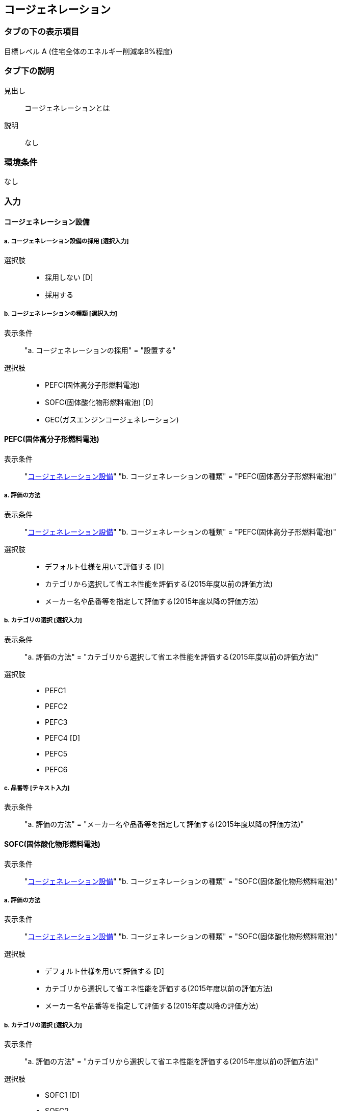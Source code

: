 == コージェネレーション

=== タブの下の表示項目

目標レベル A (住宅全体のエネルギー削減率B%程度) +

=== タブ下の説明

見出し::
コージェネレーションとは

説明::
なし

=== 環境条件
なし

=== 入力

[[CG_apply]]
==== コージェネレーション設備

===== a. コージェネレーション設備の採用 [選択入力]

選択肢::
* 採用しない [D]
* 採用する

===== b. コージェネレーションの種類 [選択入力]

表示条件::
"a. コージェネレーションの採用" = "設置する"

選択肢::
* PEFC(固体高分子形燃料電池)
* SOFC(固体酸化物形燃料電池) [D]
* GEC(ガスエンジンコージェネレーション)

[[CG_PEFC]]
==== PEFC(固体高分子形燃料電池)

表示条件::
"<<CG_apply>>" "b. コージェネレーションの種類" = "PEFC(固体高分子形燃料電池)"

===== a. 評価の方法

表示条件::
"<<CG_apply>>" "b. コージェネレーションの種類" = "PEFC(固体高分子形燃料電池)"

選択肢::
* デフォルト仕様を用いて評価する [D]
* カテゴリから選択して省エネ性能を評価する(2015年度以前の評価方法)
* メーカー名や品番等を指定して評価する(2015年度以降の評価方法)

===== b. カテゴリの選択 [選択入力]

表示条件::
"a. 評価の方法" = "カテゴリから選択して省エネ性能を評価する(2015年度以前の評価方法)"

選択肢::
* PEFC1
* PEFC2
* PEFC3
* PEFC4 [D]
* PEFC5
* PEFC6

===== c. 品番等 [テキスト入力]

表示条件::
"a. 評価の方法" = "メーカー名や品番等を指定して評価する(2015年度以降の評価方法)"

[[CG_SOFC]]
==== SOFC(固体酸化物形燃料電池)

表示条件::
"<<CG_apply>>" "b. コージェネレーションの種類" = "SOFC(固体酸化物形燃料電池)"

===== a. 評価の方法

表示条件::
"<<CG_apply>>" "b. コージェネレーションの種類" = "SOFC(固体酸化物形燃料電池)"

選択肢::
* デフォルト仕様を用いて評価する [D]
* カテゴリから選択して省エネ性能を評価する(2015年度以前の評価方法)
* メーカー名や品番等を指定して評価する(2015年度以降の評価方法)

===== b. カテゴリの選択 [選択入力]

表示条件::
"a. 評価の方法" = "カテゴリから選択して省エネ性能を評価する(2015年度以前の評価方法)"

選択肢::
* SOFC1 [D]
* SOFC2

===== c. 品番等 [テキスト入力]

表示条件::
"a. 評価の方法" = "メーカー名や品番等を指定して評価する(2015年度以降の評価方法)"

[[CG_GEC]]
==== GEC(ガスエンジンコージェネレーション)

表示条件::
"<<CG_apply>>" "b. コージェネレーションの種類" = "GEC(ガスエンジンコージェネレーション)"

===== a. 評価の方法

表示条件::
"<<CG_apply>>" "b. コージェネレーションの種類" = "GEC(ガスエンジンコージェネレーション)"

選択肢::
* デフォルト仕様を用いて評価する [D]
* カテゴリから選択して省エネ性能を評価する

===== b. カテゴリの選択 [選択入力]

表示条件::
"a. 評価の方法" = "カテゴリから選択して省エネ性能を評価する"

選択肢::
* GEC1 [D]
* GEC2
